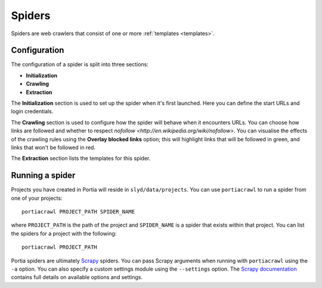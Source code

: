.. _spiders:

Spiders
=======

Spiders are web crawlers that consist of one or more :ref:`templates <templates>`.

Configuration
-------------

The configuration of a spider is split into three sections:

* **Initialization**
* **Crawling**
* **Extraction**

The **Initialization** section is used to set up the spider when it's first launched. Here you can define the start URLs and login credentials.

The **Crawling** section is used to configure how the spider will behave when it encounters URLs. You can choose how links are followed and whether to respect `nofollow <http://en.wikipedia.org/wiki/nofollow>`. You can visualise the effects of the crawling rules using the **Overlay blocked links** option; this will highlight links that will be followed in green, and links that won't be followed in red.

The **Extraction** section lists the templates for this spider.

.. _running-spider:

Running a spider
----------------

Projects you have created in Portia will reside in ``slyd/data/projects``. You can use ``portiacrawl`` to run a spider from one of your projects::

    portiacrawl PROJECT_PATH SPIDER_NAME

where ``PROJECT_PATH`` is the path of the project and ``SPIDER_NAME`` is a spider that exists within that project. You can list the spiders for a project with the following::

    portiacrawl PROJECT_PATH

Portia spiders are ultimately `Scrapy <http://scrapy.org>`_ spiders. You can pass Scrapy arguments when running with ``portiacrawl`` using the ``-a`` option. You can also specify a custom settings module using the ``--settings`` option. The `Scrapy documentation <http://doc.scrapy.org/en/latest>`_ contains full details on available options and settings.

